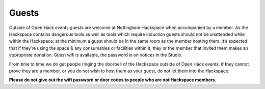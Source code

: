 Guests
======

Outside of Open Hack events guests are welcome at Nottingham Hackspace when accompanied by a member. As the Hackspace contains dangerous tools as well as tools which require induction guests should not be unattended while within the Hackspace; at the minimum a guest should be in the same room as the member hosting them. It’s expected that if they’re using the space & any consumables or facilities within it, they or the member that invited them makes an appropriate donation. Guest wifi is available, the password is on notices in the Studio.

From time to time we do get people ringing the doorbell of the Hackspace outside of Open Hack events; if they cannot prove they are a member, or you do not wish to host them as your guest, do not let them into the Hackspace.

**Please do not give out the wifi password or door codes to people who are not Hackspace members.**
